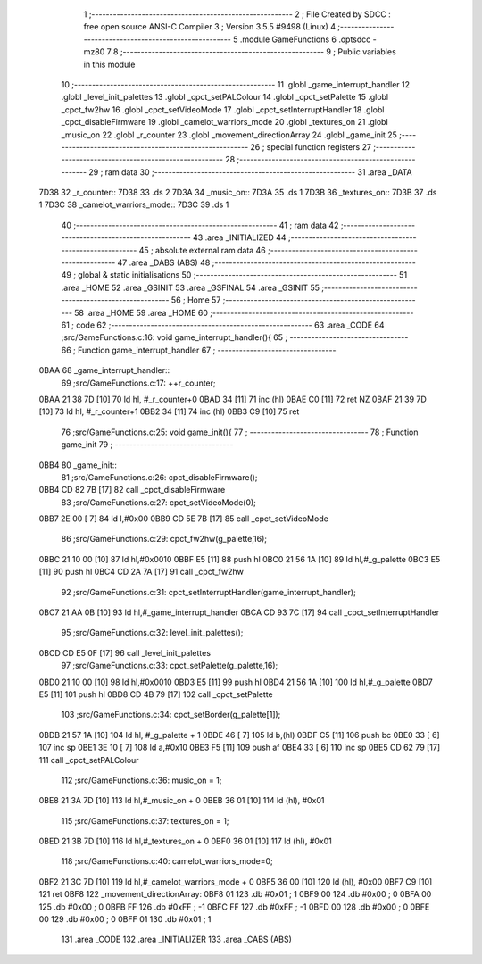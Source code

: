                               1 ;--------------------------------------------------------
                              2 ; File Created by SDCC : free open source ANSI-C Compiler
                              3 ; Version 3.5.5 #9498 (Linux)
                              4 ;--------------------------------------------------------
                              5 	.module GameFunctions
                              6 	.optsdcc -mz80
                              7 	
                              8 ;--------------------------------------------------------
                              9 ; Public variables in this module
                             10 ;--------------------------------------------------------
                             11 	.globl _game_interrupt_handler
                             12 	.globl _level_init_palettes
                             13 	.globl _cpct_setPALColour
                             14 	.globl _cpct_setPalette
                             15 	.globl _cpct_fw2hw
                             16 	.globl _cpct_setVideoMode
                             17 	.globl _cpct_setInterruptHandler
                             18 	.globl _cpct_disableFirmware
                             19 	.globl _camelot_warriors_mode
                             20 	.globl _textures_on
                             21 	.globl _music_on
                             22 	.globl _r_counter
                             23 	.globl _movement_directionArray
                             24 	.globl _game_init
                             25 ;--------------------------------------------------------
                             26 ; special function registers
                             27 ;--------------------------------------------------------
                             28 ;--------------------------------------------------------
                             29 ; ram data
                             30 ;--------------------------------------------------------
                             31 	.area _DATA
   7D38                      32 _r_counter::
   7D38                      33 	.ds 2
   7D3A                      34 _music_on::
   7D3A                      35 	.ds 1
   7D3B                      36 _textures_on::
   7D3B                      37 	.ds 1
   7D3C                      38 _camelot_warriors_mode::
   7D3C                      39 	.ds 1
                             40 ;--------------------------------------------------------
                             41 ; ram data
                             42 ;--------------------------------------------------------
                             43 	.area _INITIALIZED
                             44 ;--------------------------------------------------------
                             45 ; absolute external ram data
                             46 ;--------------------------------------------------------
                             47 	.area _DABS (ABS)
                             48 ;--------------------------------------------------------
                             49 ; global & static initialisations
                             50 ;--------------------------------------------------------
                             51 	.area _HOME
                             52 	.area _GSINIT
                             53 	.area _GSFINAL
                             54 	.area _GSINIT
                             55 ;--------------------------------------------------------
                             56 ; Home
                             57 ;--------------------------------------------------------
                             58 	.area _HOME
                             59 	.area _HOME
                             60 ;--------------------------------------------------------
                             61 ; code
                             62 ;--------------------------------------------------------
                             63 	.area _CODE
                             64 ;src/GameFunctions.c:16: void game_interrupt_handler(){
                             65 ;	---------------------------------
                             66 ; Function game_interrupt_handler
                             67 ; ---------------------------------
   0BAA                      68 _game_interrupt_handler::
                             69 ;src/GameFunctions.c:17: ++r_counter;
   0BAA 21 38 7D      [10]   70 	ld	hl, #_r_counter+0
   0BAD 34            [11]   71 	inc	(hl)
   0BAE C0            [11]   72 	ret	NZ
   0BAF 21 39 7D      [10]   73 	ld	hl, #_r_counter+1
   0BB2 34            [11]   74 	inc	(hl)
   0BB3 C9            [10]   75 	ret
                             76 ;src/GameFunctions.c:25: void game_init(){
                             77 ;	---------------------------------
                             78 ; Function game_init
                             79 ; ---------------------------------
   0BB4                      80 _game_init::
                             81 ;src/GameFunctions.c:26: cpct_disableFirmware();
   0BB4 CD 82 7B      [17]   82 	call	_cpct_disableFirmware
                             83 ;src/GameFunctions.c:27: cpct_setVideoMode(0);
   0BB7 2E 00         [ 7]   84 	ld	l,#0x00
   0BB9 CD 5E 7B      [17]   85 	call	_cpct_setVideoMode
                             86 ;src/GameFunctions.c:29: cpct_fw2hw(g_palette,16);
   0BBC 21 10 00      [10]   87 	ld	hl,#0x0010
   0BBF E5            [11]   88 	push	hl
   0BC0 21 56 1A      [10]   89 	ld	hl,#_g_palette
   0BC3 E5            [11]   90 	push	hl
   0BC4 CD 2A 7A      [17]   91 	call	_cpct_fw2hw
                             92 ;src/GameFunctions.c:31: cpct_setInterruptHandler(game_interrupt_handler);
   0BC7 21 AA 0B      [10]   93 	ld	hl,#_game_interrupt_handler
   0BCA CD 93 7C      [17]   94 	call	_cpct_setInterruptHandler
                             95 ;src/GameFunctions.c:32: level_init_palettes();
   0BCD CD E5 0F      [17]   96 	call	_level_init_palettes
                             97 ;src/GameFunctions.c:33: cpct_setPalette(g_palette,16);
   0BD0 21 10 00      [10]   98 	ld	hl,#0x0010
   0BD3 E5            [11]   99 	push	hl
   0BD4 21 56 1A      [10]  100 	ld	hl,#_g_palette
   0BD7 E5            [11]  101 	push	hl
   0BD8 CD 4B 79      [17]  102 	call	_cpct_setPalette
                            103 ;src/GameFunctions.c:34: cpct_setBorder(g_palette[1]);
   0BDB 21 57 1A      [10]  104 	ld	hl, #_g_palette + 1
   0BDE 46            [ 7]  105 	ld	b,(hl)
   0BDF C5            [11]  106 	push	bc
   0BE0 33            [ 6]  107 	inc	sp
   0BE1 3E 10         [ 7]  108 	ld	a,#0x10
   0BE3 F5            [11]  109 	push	af
   0BE4 33            [ 6]  110 	inc	sp
   0BE5 CD 62 79      [17]  111 	call	_cpct_setPALColour
                            112 ;src/GameFunctions.c:36: music_on = 1;
   0BE8 21 3A 7D      [10]  113 	ld	hl,#_music_on + 0
   0BEB 36 01         [10]  114 	ld	(hl), #0x01
                            115 ;src/GameFunctions.c:37: textures_on = 1;
   0BED 21 3B 7D      [10]  116 	ld	hl,#_textures_on + 0
   0BF0 36 01         [10]  117 	ld	(hl), #0x01
                            118 ;src/GameFunctions.c:40: camelot_warriors_mode=0;
   0BF2 21 3C 7D      [10]  119 	ld	hl,#_camelot_warriors_mode + 0
   0BF5 36 00         [10]  120 	ld	(hl), #0x00
   0BF7 C9            [10]  121 	ret
   0BF8                     122 _movement_directionArray:
   0BF8 01                  123 	.db #0x01	;  1
   0BF9 00                  124 	.db #0x00	;  0
   0BFA 00                  125 	.db #0x00	;  0
   0BFB FF                  126 	.db #0xFF	; -1
   0BFC FF                  127 	.db #0xFF	; -1
   0BFD 00                  128 	.db #0x00	;  0
   0BFE 00                  129 	.db #0x00	;  0
   0BFF 01                  130 	.db #0x01	;  1
                            131 	.area _CODE
                            132 	.area _INITIALIZER
                            133 	.area _CABS (ABS)

